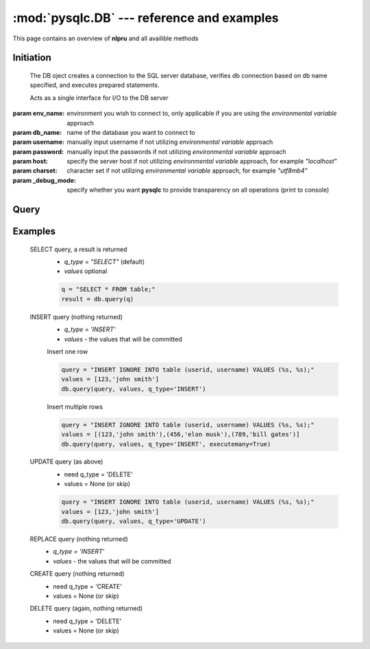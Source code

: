 :mod:`pysqlc.DB` --- reference and examples
===========================================

This page contains an overview of **nlpru** and all availible methods

Initiation
----------

.. class:: DB([env_name="dev"], [db_name=None], [username=None], [password=None], [host=None], [charset=None], [_debug_mode=False])

    The DB oject creates a connection to the SQL server database, verifies db connection based on db name specified, and executes prepared statements. 

    Acts as a single interface for I/O to the DB server

   :param env_name: environment you wish to connect to, only applicable if you are using the *environmental variable* approach
   :param db_name: name of the database you want to connect to
   :param username: manually input username if not utilizing *environmental variable* approach
   :param password: manually input the passwords if not utilizing *environmental variable* approach
   :param host: specify the server host if not utilizing *environmental variable* approach, for example `"localhost"`
   :param charset: character set if not utilizing *environmental variable* approach, for example `"utf8mb4"`
   :param _debug_mode: specify whether you want **pysqlc** to provide transparency on all operations (print to console)

Query
-----

.. method:: DB.query([sql_query], [values=None], [q_type="SELECT"], [executemany=False])

    The main operating method for all CRUD operations. Expects a SQL query as a string, and allows customizations with 3 parameters.

    :param sql_query: mandatory, actual SQL query as a string
    :param values: if `q_type="INSERT"`, the values to go along with the string SQL query. 
    :param q_type: the type of CRUD operation being utilized, `'INSERT'`, `'REPLACE'`, `'DELETE'`, and `'UPDATE'`, and `'CREATE'` are allowed.
    :param executemany: specify if you want to do a batch operation
    :rtype: list of tuples for `q_type="SELECT"`, `None` for all others


Examples
--------

    SELECT query, a result is returned
        - `q_type = "SELECT"` (default)
        - `values` optional

        .. code-block:: python

            q = "SELECT * FROM table;"
            result = db.query(q)

    INSERT query (nothing returned)
        - `q_type = 'INSERT'`
        - `values` - the values that will be committed

        Insert one row

        .. code-block:: python

            query = "INSERT IGNORE INTO table (userid, username) VALUES (%s, %s);"
            values = [123,'john smith']
            db.query(query, values, q_type='INSERT')

        Insert multiple rows

        .. code-block:: python

            query = "INSERT IGNORE INTO table (userid, username) VALUES (%s, %s);"
            values = [(123,'john smith'),(456,'elon musk'),(789,'bill gates')]
            db.query(query, values, q_type='INSERT', executemany=True)

    UPDATE query (as above)
        - need q_type = 'DELETE'
        - values = None (or skip)

        .. code-block:: python
        
            query = "INSERT IGNORE INTO table (userid, username) VALUES (%s, %s);"
            values = [123,'john smith']
            db.query(query, values, q_type='UPDATE')

    REPLACE query (nothing returned)
        - `q_type = 'INSERT'`
        - `values` - the values that will be committed

    CREATE query (nothing returned)
        - need q_type = 'CREATE'
        - values = None (or skip)

    DELETE query (again, nothing returned)
        - need q_type = 'DELETE'
        - values = None (or skip)